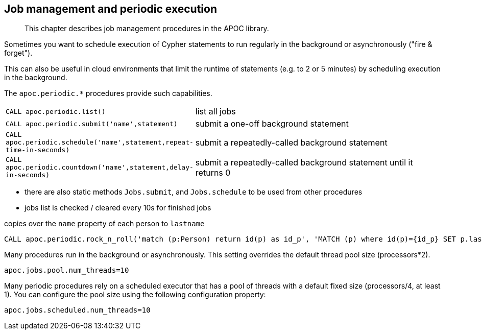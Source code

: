 [[job-management]]
== Job management and periodic execution

[abstract]
--
This chapter describes job management procedures in the APOC library.
--

Sometimes you want to schedule execution of Cypher statements to run regularly in the background or asynchronously ("fire & forget").

This can also be useful in cloud environments that limit the runtime of statements (e.g. to 2 or 5 minutes) by scheduling execution in the background.

The `apoc.periodic.*` procedures provide such capabilities.

[cols="1m,5"]
|===
| CALL apoc.periodic.list() | list all jobs
| CALL apoc.periodic.submit('name',statement) | submit a one-off background statement
| CALL apoc.periodic.schedule('name',statement,repeat-time-in-seconds) | submit a repeatedly-called background statement
| CALL apoc.periodic.countdown('name',statement,delay-in-seconds) | submit a repeatedly-called background statement until it returns 0
|===

* there are also static methods `Jobs.submit`, and `Jobs.schedule` to be used from other procedures
* jobs list is checked / cleared every 10s for finished jobs

.copies over the `name` property of each person to `lastname`
[source,cypher]
----
CALL apoc.periodic.rock_n_roll('match (p:Person) return id(p) as id_p', 'MATCH (p) where id(p)={id_p} SET p.lastname =p.name', 20000)
----

Many procedures run in the background or asynchronously. This setting overrides the default thread pool size (processors*2).

`apoc.jobs.pool.num_threads=10`

Many periodic procedures rely on a scheduled executor that has a pool of threads with a default fixed size (processors/4, at least 1). You can configure the pool size using the following configuration property:

`apoc.jobs.scheduled.num_threads=10`










